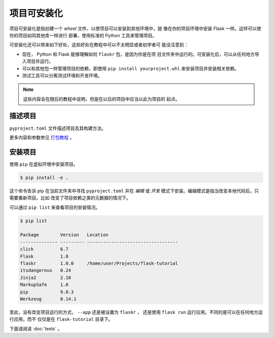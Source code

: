 项目可安装化
============================

项目可安装化是指创建一个 *wheel* 文件，以使项目可以安装到其他环境中，就
像在你的项目环境中安装 Flask 一样。这样可以使你的项目如同其他库一样进行
部署，使用标准的 Python 工具来管理项目。

可安装化还可以带来如下好处，这些好处在教程中可以不太明显或者初学者可
能没注意到：

*   现在， Python 和 Flask 能够理解如何 ``flaskr`` 包，是因为你是在项
    目文件夹中运行的。可安装化后，可以从任何地方导入项目并运行。

*   可以和其他包一样管理项目的依赖，即使用
    ``pip install yourproject.whl`` 来安装项目并安装相关依赖。

*   测试工具可以分离测试环境和开发环境。

.. note::
    这些内容会在随后的教程中说明，但是在以后的项目中应当以此为项目的
    起点。


描述项目
--------------------

``pyproject.toml`` 文件描述项目及其构建方法。

.. code-block:: toml
    :caption: ``pyproject.toml``

    [project]
    name = "flaskr"
    version = "1.0.0"
    description = "The basic blog app built in the Flask tutorial."
    dependencies = [
        "flask",
    ]

    [build-system]
    requires = ["flit_core<4"]
    build-backend = "flit_core.buildapi"

更多内容和参数参见 `打包教程 <packaging tutorial_>`_ 。

.. _packaging tutorial: https://packaging.python.org/tutorials/packaging-projects/

安装项目
-------------------

使用 ``pip`` 在虚拟环境中安装项目。

.. code-block:: none

    $ pip install -e .

这个命令告诉 pip 在当前文件夹中寻找 ``pyproject.toml`` 并在 *编辑* 或
*开发* 模式下安装。编辑模式是指当改变本地代码后，只需要重新项目。比如
改变了项目依赖之类的元数据的情况下。

可以通过 ``pip list`` 来查看项目的安装情况。

.. code-block:: none

    $ pip list

    Package        Version   Location
    -------------- --------- ----------------------------------
    click          6.7
    Flask          1.0
    flaskr         1.0.0     /home/user/Projects/flask-tutorial
    itsdangerous   0.24
    Jinja2         2.10
    MarkupSafe     1.0
    pip            9.0.3
    Werkzeug       0.14.1

至此，没有改变项目运行的方式， ``--app`` 还是被设置为 ``flaskr`` ，
还是使用 ``flask run`` 运行应用。不同的是可以在任何地方运行应用，而不
仅仅是在 ``flask-tutorial`` 目录下。

下面请阅读 :doc:`tests` 。
